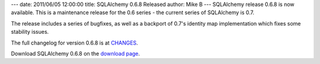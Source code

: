 ---
date: 2011/06/05 12:00:00
title: SQLAlchemy 0.6.8 Released
author: Mike B
---
SQLAlchemy release 0.6.8 is now available.   This is a maintenance
release for the 0.6 series - the current series of SQLAlchemy is 0.7.

The release includes a series of bugfixes, as well as a backport
of 0.7's identity map implementation which fixes some stability
issues.

The full changelog for version 0.6.8 is at `CHANGES </changelog/CHANGES_0_6_8>`_.

Download SQLAlchemy 0.6.8 on the `download page </download.html>`_.

